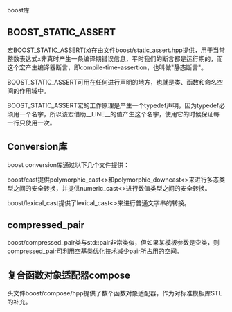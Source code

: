 #+OPTIONS: ^:nil

boost库

** BOOST_STATIC_ASSERT

宏BOOST_STATIC_ASSERT(x)在由文件boost/static_assert.hpp提供，用于当常整数表达式x非真时产生一条编译期错误信息，平时我们的断言都是运行期的，而这个宏产生编译器断言，即compile-time-assertion，也叫做"静态断言"。

BOOST_STATIC_ASSERT可用在任何进行声明的地方，也就是类、函数和命名空间的作用域中。

BOOST_STATIC_ASSERT宏的工作原理是产生一个typedef声明，因为typedef必须用一个名字，所以该宏借助__LINE__的值产生这个名字，使用它的时候保证每一行只使用一次。

** Conversion库

boost conversion库通过以下几个文件提供：

boost/cast提供polymorphic_cast<>和polymorphic_downcast<>来进行多态类型之间的安全转换，并提供numeric_cast<>进行数值类型之间的安全转换。

boost/lexical_cast提供了lexical_cast<>来进行普通文字串的转换。

** compressed_pair

boost/compressed_pair类与std::pair非常类似，但如果某模板参数是空类，则compressed_pair可利用空基类优化技术减少pair所占用的空间。

** 复合函数对象适配器compose

头文件boost/compose/hpp提供了数个函数对象适配器，作为对标准模板库STL的补充。
